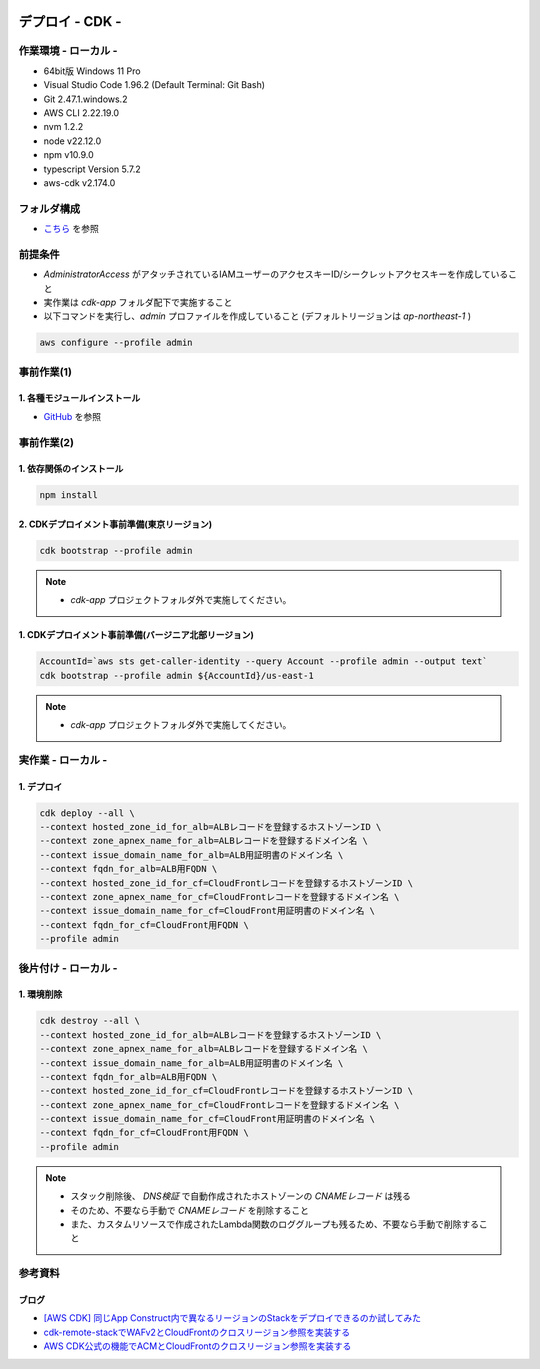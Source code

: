 .. image:: ./doc/001samune.png

=====================================================================
デプロイ - CDK -
=====================================================================

作業環境 - ローカル -
=====================================================================
* 64bit版 Windows 11 Pro
* Visual Studio Code 1.96.2 (Default Terminal: Git Bash)
* Git 2.47.1.windows.2
* AWS CLI 2.22.19.0
* nvm 1.2.2
* node v22.12.0
* npm v10.9.0
* typescript Version 5.7.2
* aws-cdk v2.174.0

フォルダ構成
=====================================================================
* `こちら <./folder.md>`_ を参照

前提条件
=====================================================================
* *AdministratorAccess* がアタッチされているIAMユーザーのアクセスキーID/シークレットアクセスキーを作成していること
* 実作業は *cdk-app* フォルダ配下で実施すること
* 以下コマンドを実行し、*admin* プロファイルを作成していること (デフォルトリージョンは *ap-northeast-1* )

.. code-block:: bash

  aws configure --profile admin

事前作業(1)
=====================================================================
1. 各種モジュールインストール
---------------------------------------------------------------------
* `GitHub <https://github.com/tyskJ/common-environment-setup>`_ を参照

事前作業(2)
=====================================================================
1. 依存関係のインストール
---------------------------------------------------------------------
.. code-block:: bash

  npm install

2. CDKデプロイメント事前準備(東京リージョン)
---------------------------------------------------------------------
.. code-block:: bash

  cdk bootstrap --profile admin

.. note::

  * *cdk-app* プロジェクトフォルダ外で実施してください。

1. CDKデプロイメント事前準備(バージニア北部リージョン)
---------------------------------------------------------------------
.. code-block:: bash

  AccountId=`aws sts get-caller-identity --query Account --profile admin --output text`
  cdk bootstrap --profile admin ${AccountId}/us-east-1

.. note::

  * *cdk-app* プロジェクトフォルダ外で実施してください。

実作業 - ローカル -
=====================================================================
1. デプロイ
---------------------------------------------------------------------
.. code-block:: bash

  cdk deploy --all \
  --context hosted_zone_id_for_alb=ALBレコードを登録するホストゾーンID \
  --context zone_apnex_name_for_alb=ALBレコードを登録するドメイン名 \
  --context issue_domain_name_for_alb=ALB用証明書のドメイン名 \
  --context fqdn_for_alb=ALB用FQDN \
  --context hosted_zone_id_for_cf=CloudFrontレコードを登録するホストゾーンID \
  --context zone_apnex_name_for_cf=CloudFrontレコードを登録するドメイン名 \
  --context issue_domain_name_for_cf=CloudFront用証明書のドメイン名 \
  --context fqdn_for_cf=CloudFront用FQDN \
  --profile admin

後片付け - ローカル -
=====================================================================
1. 環境削除
---------------------------------------------------------------------
.. code-block:: bash

  cdk destroy --all \
  --context hosted_zone_id_for_alb=ALBレコードを登録するホストゾーンID \
  --context zone_apnex_name_for_alb=ALBレコードを登録するドメイン名 \
  --context issue_domain_name_for_alb=ALB用証明書のドメイン名 \
  --context fqdn_for_alb=ALB用FQDN \
  --context hosted_zone_id_for_cf=CloudFrontレコードを登録するホストゾーンID \
  --context zone_apnex_name_for_cf=CloudFrontレコードを登録するドメイン名 \
  --context issue_domain_name_for_cf=CloudFront用証明書のドメイン名 \
  --context fqdn_for_cf=CloudFront用FQDN \
  --profile admin

.. note::

  * スタック削除後、 *DNS検証* で自動作成されたホストゾーンの *CNAMEレコード* は残る
  * そのため、不要なら手動で *CNAMEレコード* を削除すること
  * また、カスタムリソースで作成されたLambda関数のロググループも残るため、不要なら手動で削除すること

参考資料
=====================================================================
ブログ
---------------------------------------------------------------------
* `[AWS CDK] 同じApp Construct内で異なるリージョンのStackをデプロイできるのか試してみた <https://dev.classmethod.jp/articles/aws-cdk-to-see-if-stacks-in-different-regions-can-be-deployed-in-the-same-app-construct/>`_
* `cdk-remote-stackでWAFv2とCloudFrontのクロスリージョン参照を実装する <https://dev.classmethod.jp/articles/cdk-remote-stack-webacl-cloudfront/>`_
* `AWS CDK公式の機能でACMとCloudFrontのクロスリージョン参照を実装する <https://dev.classmethod.jp/articles/cdk-cross-region-references-for-acm-and-cloudfront/>`_

